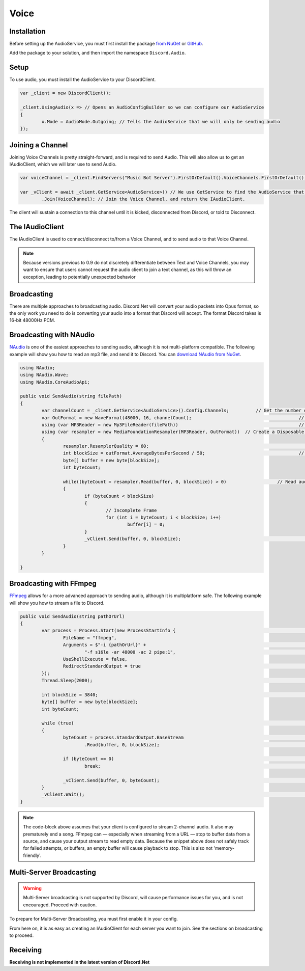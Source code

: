 Voice
=====

Installation
------------

Before setting up the AudioService, you must first install the package `from NuGet`_ or `GitHub`_.

Add the package to your solution, and then import the namespace ``Discord.Audio``.

.. _from NuGet: https://www.nuget.org/packages/Discord.Net.Audio/0.9.0-rc3
.. _GitHub: https://github.com/RogueException/Discord.Net/tree/master/src/Discord.Net.Audio

Setup
-----

To use audio, you must install the AudioService to your DiscordClient.

.. code-block:: csharp6
	
	var _client = new DiscordClient();

	_client.UsingAudio(x => // Opens an AudioConfigBuilder so we can configure our AudioService
	{
		x.Mode = AudioMode.Outgoing; // Tells the AudioService that we will only be sending audio
	});

Joining a Channel
-----------------

Joining Voice Channels is pretty straight-forward, and is required to send Audio. This will also allow us to get an IAudioClient, which we will later use to send Audio.

.. code-block:: csharp6
	
	var voiceChannel = _client.FindServers("Music Bot Server").FirstOrDefault().VoiceChannels.FirstOrDefault(); // Finds the first VoiceChannel on the server 'Music Bot Server'

	var _vClient = await _client.GetService<AudioService>() // We use GetService to find the AudioService that we installed earlier. In previous versions, this was equivelent to _client.Audio()
		.Join(VoiceChannel); // Join the Voice Channel, and return the IAudioClient.

The client will sustain a connection to this channel until it is kicked, disconnected from Discord, or told to Disconnect.

The IAudioClient
----------------

The IAudioClient is used to connect/disconnect to/from a Voice Channel, and to send audio to that Voice Channel.

.. function:: IAudioClient.Disconnect();
	
	Disconnects the IAudioClient from the Voice Server.


.. function:: IAudioClient.Join(Channel);
	
	Moves the IAudioClient to another channel on the Voice Server, or starts a connection if one has already been terminated.

.. note::

	Because versions previous to 0.9 do not discretely differentiate between Text and Voice Channels, you may want to ensure that users cannot request the audio client to join a text channel, as this will throw an exception, leading to potentially unexpected behavior
 
.. function:: IAudioClient.Wait();
	
	Blocks the current thread until the sending audio buffer has cleared out. 

.. function:: IAudioClient.Clear();
	
	Clears the sending audio buffer.

.. function:: IAudioClient.Send(byte[] data, int offset, int count);
	
	Adds a stream of data to the Audio Client's internal buffer, to be sent to Discord. Follows the standard c# Stream.Send() format.

Broadcasting
------------

There are multiple approaches to broadcasting audio. Discord.Net will convert your audio packets into Opus format, so the only work you need to do is converting your audio into a format that Discord will accept. The format Discord takes is 16-bit 48000Hz PCM.

Broadcasting with NAudio
------------------------

`NAudio`_ is one of the easiest approaches to sending audio, although it is not multi-platform compatible. The following example will show you how to read an mp3 file, and send it to Discord.
You can `download NAudio from NuGet`_.

.. code-block:: csharp6

	using NAudio;
	using NAudio.Wave;
	using NAudio.CoreAudioApi;
	
	public void SendAudio(string filePath)
	{
		var channelCount = _client.GetService<AudioService>().Config.Channels; 		// Get the number of AudioChannels our AudioService has been configured to use.
		var OutFormat = new WaveFormat(48000, 16, channelCount); 					// Create a new Output Format, using the spec that Discord will accept, and with the number of channels that our client supports.
		using (var MP3Reader = new Mp3FileReader(filePath)) 						// Create a new Disposable MP3FileReader, to read audio from the filePath parameter
		using (var resampler = new MediaFoundationResampler(MP3Reader, OutFormat))  // Create a Disposable Resampler, which will convert the read MP3 data to PCM, using our Output Format
		{
			resampler.ResamplerQuality = 60; 										// Set the quality of the resampler to 60, the highest quality
			int blockSize = outFormat.AverageBytesPerSecond / 50;					// Establish the size of our AudioBuffer
			byte[] buffer = new byte[blockSize];
			int byteCount;

			while((byteCount = resampler.Read(buffer, 0, blockSize)) > 0) 			// Read audio into our buffer, and keep a loop open while data is present
			{
				if (byteCount < blockSize)
				{
					// Incomplete Frame
					for (int i = byteCount; i < blockSize; i++)
						buffer[i] = 0;
				}
				_vClient.Send(buffer, 0, blockSize);								// Send the buffer to Discord
			}
		}

	}

.. _NAudio: https://naudio.codeplex.com/
.. _download NAudio from NuGet: https://www.nuget.org/packages/NAudio/

Broadcasting with FFmpeg
------------------------

`FFmpeg`_ allows for a more advanced approach to sending audio, although it is multiplatform safe. The following example will show you how to stream a file to Discord.

.. code-block:: csharp6

	public void SendAudio(string pathOrUrl)
	{
		var process = Process.Start(new ProcessStartInfo {							// FFmpeg requires us to spawn a process and hook into its stdout, so we will create a Process
			FileName = "ffmpeg",
			Arguments = $"-i {pathOrUrl}" +											// Here we provide a list of arguments to feed into FFmpeg. -i means the location of the file/URL it will read from
				"-f s16le -ar 48000 -ac 2 pipe:1",									// Next, we tell it to output 16-bit 48000Hz PCM, over 2 channels, to stdout. 
			UseShellExecute = false,
			RedirectStandardOutput = true											// Capture the stdout of the process
		});
		Thread.Sleep(2000);															// Sleep for a few seconds to FFmpeg can prebuffer.
		
		int blockSize = 3840;														// The size of bytes to read per frame; 1920 for mono
		byte[] buffer = new byte[blockSize];
		int byteCount;

		while (true)																// Loop forever, so data will always be read
		{
			byteCount = process.StandardOutput.BaseStream							// Access the underlying MemoryStream from the stdout of FFmpeg
				.Read(buffer, 0, blockSize);										// Read stdout into the buffer

			if (byteCount == 0)														// FFmpeg did not output anything
				break;																// Break out of the while(true) loop, since there was nothing to read.

			_vClient.Send(buffer, 0, byteCount);									// Send our data to Discord
		}
		_vClient.Wait();															// Wait for the Voice Client to finish sending data, as ffMPEG may have already finished buffering out a song, and it is unsafe to return now.
	}

.. _FFmpeg: https://ffmpeg.org/

.. note::
	
	The code-block above assumes that your client is configured to stream 2-channel audio. It also may prematurely end a song. FFmpeg can — especially when streaming from a URL — stop to buffer data from a source, and cause your output stream to read empty data. Because the snippet above does not safely track for failed attempts, or buffers, an empty buffer will cause playback to stop. This is also not 'memory-friendly'.

Multi-Server Broadcasting
-------------------------

.. warning:: Multi-Server broadcasting is not supported by Discord, will cause performance issues for you, and is not encouraged. Proceed with caution.

To prepare for Multi-Server Broadcasting, you must first enable it in your config.

.. code-block::csharp6
	
	_client.UsingAudio(x => 
	{
		x.Mode = AudioMode.Outgoing;
		x.EnableMultiserver = true;	// Enable Multiserver
	});

From here on, it is as easy as creating an IAudioClient for each server you want to join. See the sections on broadcasting to proceed.


Receiving
---------

**Receiving is not implemented in the latest version of Discord.Net**
